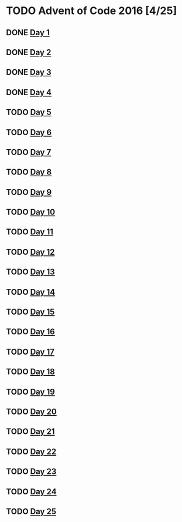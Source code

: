 #+STARTUP: indent contents
#+OPTIONS: toc:nil num:nil
* TODO Advent of Code 2016 [4/25]
** DONE [[file:2016.01.org][Day 1]]
** DONE [[file:2016.02.org][Day 2]]
** DONE [[file:2016.03.org][Day 3]]
** DONE [[file:2016.04.org][Day 4]]
** TODO [[file:2016.05.org][Day 5]]
** TODO [[file:2016.06.org][Day 6]]
** TODO [[file:2016.07.org][Day 7]]
** TODO [[file:2016.08.org][Day 8]]
** TODO [[file:2016.09.org][Day 9]]
** TODO [[file:2016.10.org][Day 10]]
** TODO [[file:2016.11.org][Day 11]]
** TODO [[file:2016.12.org][Day 12]]
** TODO [[file:2016.13.org][Day 13]]
** TODO [[file:2016.14.org][Day 14]]
** TODO [[file:2016.15.org][Day 15]]
** TODO [[file:2016.16.org][Day 16]]
** TODO [[file:2016.17.org][Day 17]]
** TODO [[file:2016.18.org][Day 18]]
** TODO [[file:2016.19.org][Day 19]]
** TODO [[file:2016.20.org][Day 20]]
** TODO [[file:2016.21.org][Day 21]]
** TODO [[file:2016.22.org][Day 22]]
** TODO [[file:2016.23.org][Day 23]]
** TODO [[file:2016.24.org][Day 24]]
** TODO [[file:2016.25.org][Day 25]]
